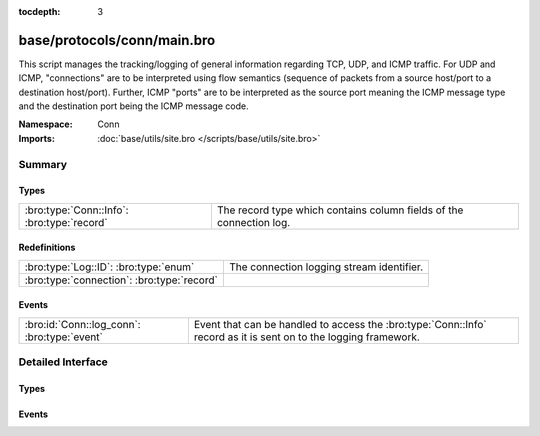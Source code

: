 :tocdepth: 3

base/protocols/conn/main.bro
============================
.. bro:namespace:: Conn

This script manages the tracking/logging of general information regarding
TCP, UDP, and ICMP traffic.  For UDP and ICMP, "connections" are to
be interpreted using flow semantics (sequence of packets from a source
host/port to a destination host/port).  Further, ICMP "ports" are to
be interpreted as the source port meaning the ICMP message type and
the destination port being the ICMP message code.

:Namespace: Conn
:Imports: :doc:`base/utils/site.bro </scripts/base/utils/site.bro>`

Summary
~~~~~~~
Types
#####
========================================== ===================================================================
:bro:type:`Conn::Info`: :bro:type:`record` The record type which contains column fields of the connection log.
========================================== ===================================================================

Redefinitions
#############
========================================== =========================================
:bro:type:`Log::ID`: :bro:type:`enum`      The connection logging stream identifier.
:bro:type:`connection`: :bro:type:`record` 
========================================== =========================================

Events
######
=========================================== ==============================================================
:bro:id:`Conn::log_conn`: :bro:type:`event` Event that can be handled to access the :bro:type:`Conn::Info`
                                            record as it is sent on to the logging framework.
=========================================== ==============================================================


Detailed Interface
~~~~~~~~~~~~~~~~~~
Types
#####
.. bro:type:: Conn::Info

   :Type: :bro:type:`record`

      ts: :bro:type:`time` :bro:attr:`&log`
         This is the time of the first packet.

      uid: :bro:type:`string` :bro:attr:`&log`
         A unique identifier of the connection.

      id: :bro:type:`conn_id` :bro:attr:`&log`
         The connection's 4-tuple of endpoint addresses/ports.

      proto: :bro:type:`transport_proto` :bro:attr:`&log`
         The transport layer protocol of the connection.

      service: :bro:type:`string` :bro:attr:`&log` :bro:attr:`&optional`
         An identification of an application protocol being sent over
         the connection.

      duration: :bro:type:`interval` :bro:attr:`&log` :bro:attr:`&optional`
         How long the connection lasted.  For 3-way or 4-way connection
         tear-downs, this will not include the final ACK.

      orig_bytes: :bro:type:`count` :bro:attr:`&log` :bro:attr:`&optional`
         The number of payload bytes the originator sent. For TCP
         this is taken from sequence numbers and might be inaccurate
         (e.g., due to large connections).

      resp_bytes: :bro:type:`count` :bro:attr:`&log` :bro:attr:`&optional`
         The number of payload bytes the responder sent. See
         *orig_bytes*.

      conn_state: :bro:type:`string` :bro:attr:`&log` :bro:attr:`&optional`
         ==========   ===============================================
         conn_state   Meaning
         ==========   ===============================================
         S0           Connection attempt seen, no reply.
         S1           Connection established, not terminated.
         SF           Normal establishment and termination. Note that this is the same symbol as for state S1. You can tell the two apart because for S1 there will not be any byte counts in the summary, while for SF there will be.
         REJ          Connection attempt rejected.
         S2           Connection established and close attempt by originator seen (but no reply from responder).
         S3           Connection established and close attempt by responder seen (but no reply from originator).
         RSTO         Connection established, originator aborted (sent a RST).
         RSTR         Responder sent a RST.
         RSTOS0       Originator sent a SYN followed by a RST, we never saw a SYN-ACK from the responder.
         RSTRH        Responder sent a SYN ACK followed by a RST, we never saw a SYN from the (purported) originator.
         SH           Originator sent a SYN followed by a FIN, we never saw a SYN ACK from the responder (hence the connection was "half" open).
         SHR          Responder sent a SYN ACK followed by a FIN, we never saw a SYN from the originator.
         OTH          No SYN seen, just midstream traffic (a "partial connection" that was not later closed).
         ==========   ===============================================

      local_orig: :bro:type:`bool` :bro:attr:`&log` :bro:attr:`&optional`
         If the connection is originated locally, this value will be T.
         If it was originated remotely it will be F.  In the case that
         the :bro:id:`Site::local_nets` variable is undefined, this
         field will be left empty at all times.

      local_resp: :bro:type:`bool` :bro:attr:`&log` :bro:attr:`&optional`
         If the connection is responded to locally, this value will be T.
         If it was responded to remotely it will be F.  In the case that
         the :bro:id:`Site::local_nets` variable is undefined, this
         field will be left empty at all times.

      missed_bytes: :bro:type:`count` :bro:attr:`&log` :bro:attr:`&default` = ``0`` :bro:attr:`&optional`
         Indicates the number of bytes missed in content gaps, which
         is representative of packet loss.  A value other than zero
         will normally cause protocol analysis to fail but some
         analysis may have been completed prior to the packet loss.

      history: :bro:type:`string` :bro:attr:`&log` :bro:attr:`&optional`
         Records the state history of connections as a string of
         letters.  The meaning of those letters is:
         
         ======  ====================================================
         Letter  Meaning
         ======  ====================================================
         s       a SYN w/o the ACK bit set
         h       a SYN+ACK ("handshake")
         a       a pure ACK
         d       packet with payload ("data")
         f       packet with FIN bit set
         r       packet with RST bit set
         c       packet with a bad checksum (applies to UDP too)
         t       packet with retransmitted payload
         w       packet with a zero window advertisement
         i       inconsistent packet (e.g. FIN+RST bits set)
         q       multi-flag packet (SYN+FIN or SYN+RST bits set)
         ^       connection direction was flipped by Bro's heuristic
         ======  ====================================================
         
         If the event comes from the originator, the letter is in
         upper-case; if it comes from the responder, it's in
         lower-case.  The 'a', 'd', 'i' and 'q' flags are
         recorded a maximum of one time in either direction regardless
         of how many are actually seen.  'f', 'h', 'r' and
         's' can be recorded multiple times for either direction
         if the associated sequence number differs from the
         last-seen packet of the same flag type.
         'c', 't' and 'w' are recorded in a logarithmic fashion:
         the second instance represents that the event was seen
         (at least) 10 times; the third instance, 100 times; etc.

      orig_pkts: :bro:type:`count` :bro:attr:`&log` :bro:attr:`&optional`
         Number of packets that the originator sent.
         Only set if :bro:id:`use_conn_size_analyzer` = T.

      orig_ip_bytes: :bro:type:`count` :bro:attr:`&log` :bro:attr:`&optional`
         Number of IP level bytes that the originator sent (as seen on
         the wire, taken from the IP total_length header field).
         Only set if :bro:id:`use_conn_size_analyzer` = T.

      resp_pkts: :bro:type:`count` :bro:attr:`&log` :bro:attr:`&optional`
         Number of packets that the responder sent.
         Only set if :bro:id:`use_conn_size_analyzer` = T.

      resp_ip_bytes: :bro:type:`count` :bro:attr:`&log` :bro:attr:`&optional`
         Number of IP level bytes that the responder sent (as seen on
         the wire, taken from the IP total_length header field).
         Only set if :bro:id:`use_conn_size_analyzer` = T.

      tunnel_parents: :bro:type:`set` [:bro:type:`string`] :bro:attr:`&log` :bro:attr:`&optional`
         If this connection was over a tunnel, indicate the
         *uid* values for any encapsulating parent connections
         used over the lifetime of this inner connection.

      orig_l2_addr: :bro:type:`string` :bro:attr:`&log` :bro:attr:`&optional`
         (present if :doc:`/scripts/policy/protocols/conn/mac-logging.bro` is loaded)

         Link-layer address of the originator, if available.

      resp_l2_addr: :bro:type:`string` :bro:attr:`&log` :bro:attr:`&optional`
         (present if :doc:`/scripts/policy/protocols/conn/mac-logging.bro` is loaded)

         Link-layer address of the responder, if available.

      vlan: :bro:type:`int` :bro:attr:`&log` :bro:attr:`&optional`
         (present if :doc:`/scripts/policy/protocols/conn/vlan-logging.bro` is loaded)

         The outer VLAN for this connection, if applicable.

      inner_vlan: :bro:type:`int` :bro:attr:`&log` :bro:attr:`&optional`
         (present if :doc:`/scripts/policy/protocols/conn/vlan-logging.bro` is loaded)

         The inner VLAN for this connection, if applicable.

   The record type which contains column fields of the connection log.

Events
######
.. bro:id:: Conn::log_conn

   :Type: :bro:type:`event` (rec: :bro:type:`Conn::Info`)

   Event that can be handled to access the :bro:type:`Conn::Info`
   record as it is sent on to the logging framework.



